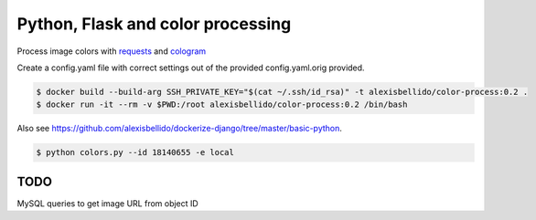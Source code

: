 Python, Flask and color processing
=======================================================================

Process image colors with `requests <http://docs.python-requests.org/en/latest/user/quickstart/#binary-response-content>`_ and `cologram <https://github.com/obskyr/colorgram.py>`_

Create a config.yaml file with correct settings out of the provided config.yaml.orig provided.

.. code-block:: bash

  $ docker build --build-arg SSH_PRIVATE_KEY="$(cat ~/.ssh/id_rsa)" -t alexisbellido/color-process:0.2 .
  $ docker run -it --rm -v $PWD:/root alexisbellido/color-process:0.2 /bin/bash

Also see `<https://github.com/alexisbellido/dockerize-django/tree/master/basic-python>`_.

.. code-block:: bash

  $ python colors.py --id 18140655 -e local


TODO
--------------------------------------------------------

MySQL queries to get image URL from object ID
